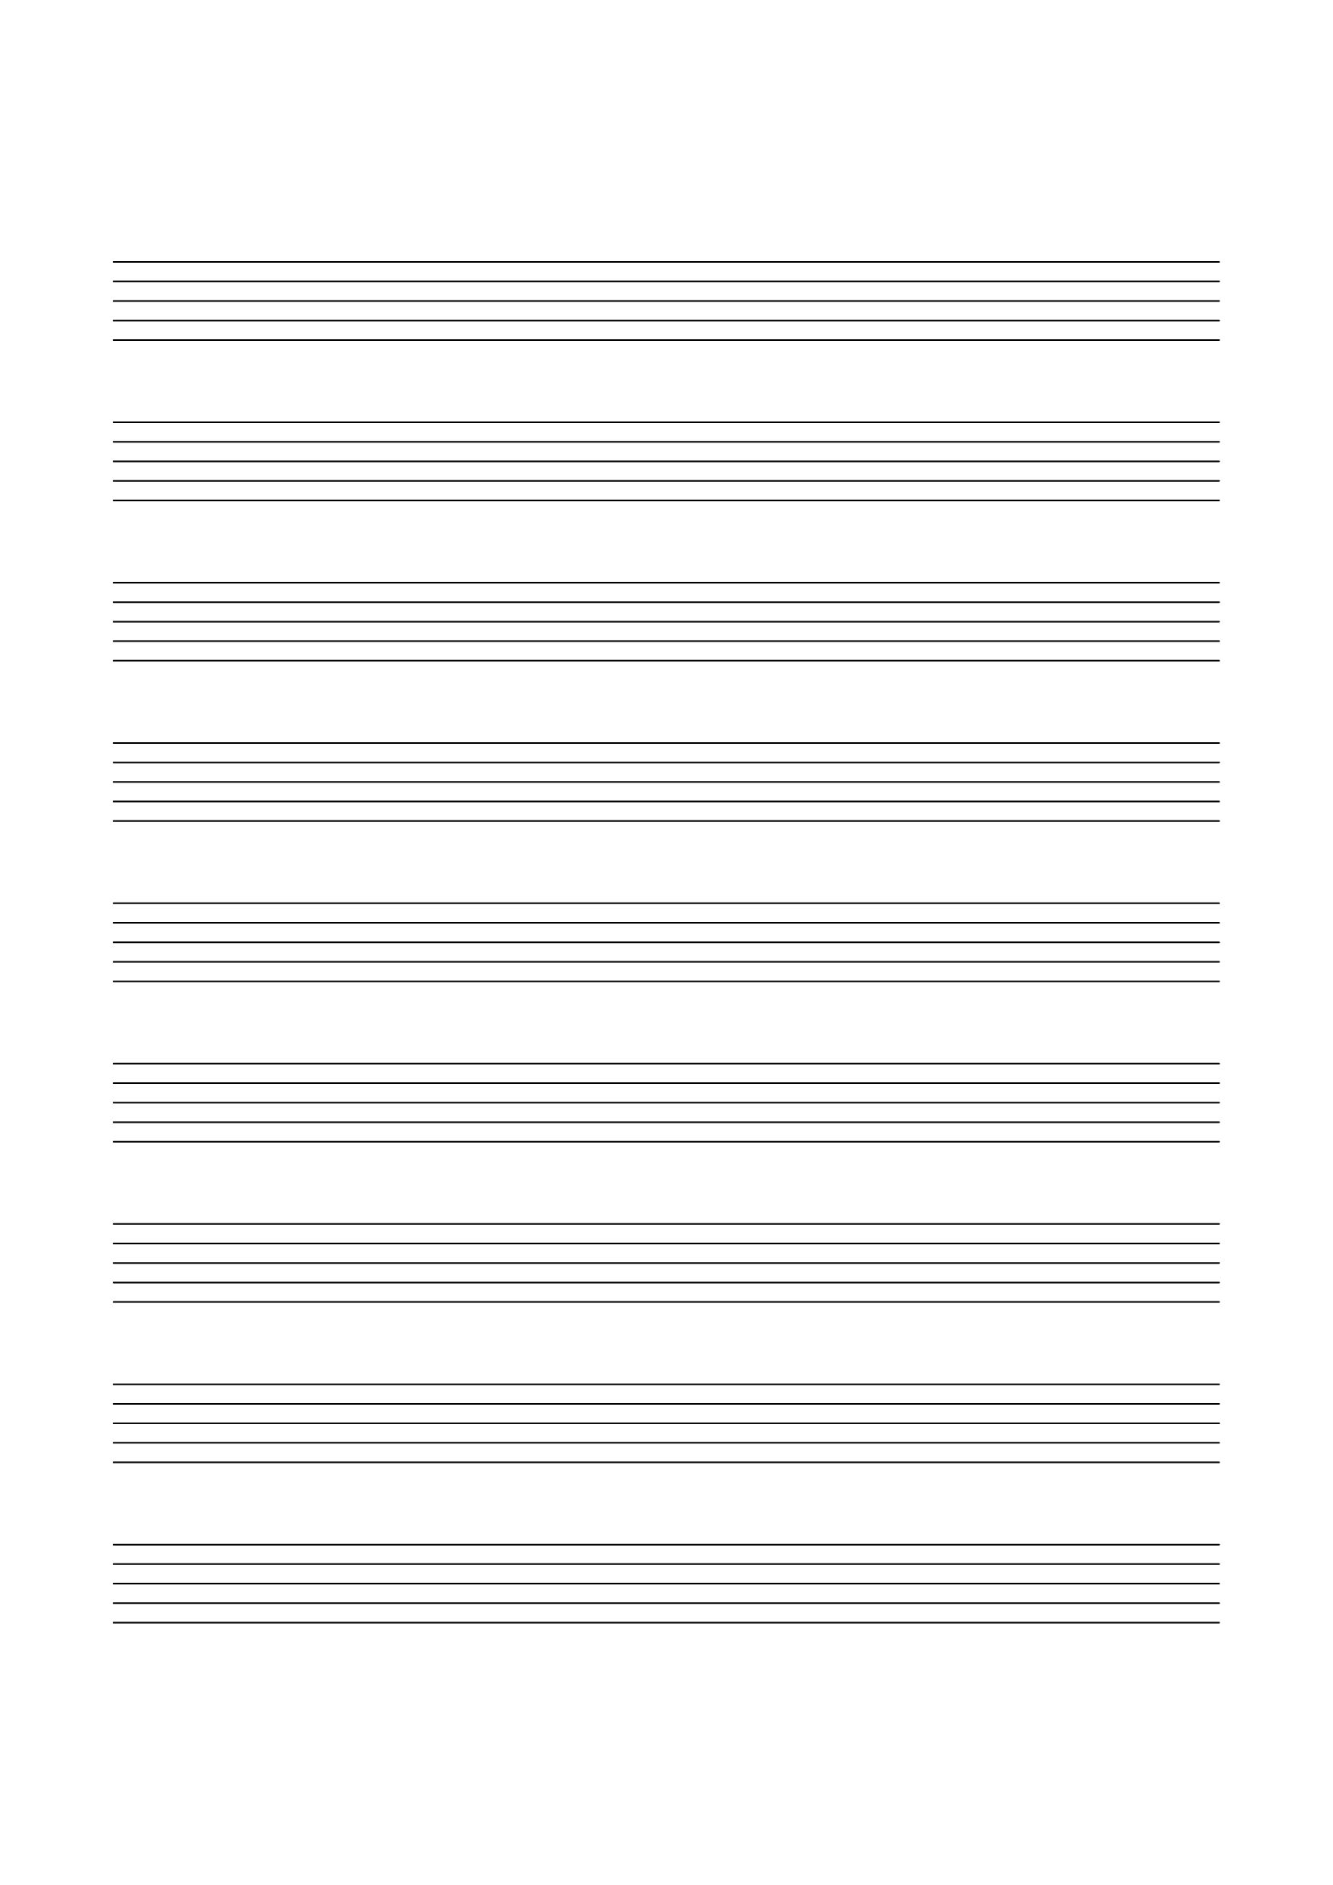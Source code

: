 #(set-global-staff-size 35)
\version "2.24.0"
\paper {
  indent = 0
  ragged-right = ##f
  ragged-bottom = ##f
  ragged-last-bottom = ##f
  top-margin = 1.5\in
  left-margin = 0.7\in
  right-margin = 0.7\in
  bottom-margin = 1.5\in
}

\header { tagline = ##f }

\score {
  \new Staff
  {
    \omit Staff.Clef
    \omit Staff.BarLine
    \omit Staff.TimeSignature
    \omit Score.BarNumber
    \repeat unfold 9 { s1 | \break }
  }
  \layout {}
}